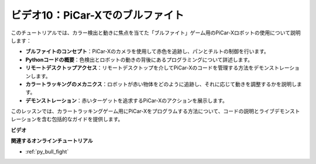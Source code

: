 ビデオ10：PiCar-Xでのブルファイト
========================================

このチュートリアルでは、カラー検出と動きに焦点を当てた「ブルファイト」ゲーム用のPiCar-Xロボットの使用について説明します：

* **ブルファイトのコンセプト**：PiCar-Xのカメラを使用して赤色を追跡し、パンとチルトの制御を行います。
* **Pythonコードの概要**：色検出とロボットの動きの背後にあるプログラミングについて詳述します。
* **リモートデスクトップアクセス**：リモートデスクトップを介してPiCar-Xのコードを管理する方法をデモンストレーションします。
* **カラートラッキングのメカニクス**：ロボットが赤い物体をどのように追跡し、それに応じて動きを調整するかを説明します。
* **デモンストレーション**：赤いターゲットを追求するPiCar-Xのアクションを展示します。

このレッスンでは、カラートラッキングゲーム用にPiCar-Xをプログラムする方法について、コードの説明とライブデモンストレーションを含む包括的なガイドを提供します。

**ビデオ**

.. raw:: html

    <iframe width="700" height="500" src="https://www.youtube.com/embed/xYMo35pjDxY?si=6jPJ3iMc0qIEANpu" title="YouTube video player" frameborder="0" allow="accelerometer; autoplay; clipboard-write; encrypted-media; gyroscope; picture-in-picture; web-share" allowfullscreen></iframe>

**関連するオンラインチュートリアル**

* :ref:`py_bull_fight`

